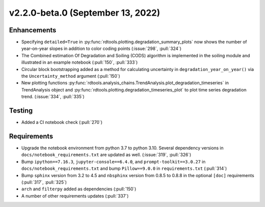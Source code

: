 **********************************
v2.2.0-beta.0 (September 13, 2022)
**********************************

Enhancements
------------
* Specifying ``detailed=True`` in :py:func:`rdtools.plotting.degradation_summary_plots`
  now shows the number of year-on-year slopes in addition to color coding points
  (:issue:`298`, :pull:`324`)
* The Combined estimation Of Degradation and Soiling (CODS) algorithm is implemented
  in the soiling module and illustrated in an example notebook (:pull:`150`, :pull:`333`)
* Circular block bootstrapping added as a method for calculating uncertainty in
  ``degradation_year_on_year()`` via the ``Uncertainty_method`` argument (:pull:`150`)
* New plotting functions :py:func:`rdtools.analysis_chains.TrendAnalysis.plot_degradation_timeseries` 
  in TrendAnalysis object and :py:func:`rdtools.plotting.degradation_timeseries_plot`
  to plot time series degradation trend.  (:issue:`334`, :pull:`335`)

Testing
-------
* Added a CI notebook check (:pull:`270`)

Requirements
------------
* Upgrade the notebook environment from python 3.7 to python 3.10.
  Several dependency versions in ``docs/notebook_requirements.txt`` are
  updated as well. (:issue:`319`, :pull:`326`)
* Bump ``ipython==7.16.3``, ``jupyter-console==6.4.0``,
  and ``prompt-toolkit==3.0.27`` in ``docs/notebook_requirements.txt``
  and bump ``Pillow==9.0.0`` in ``requirements.txt`` (:pull:`314`)
* Bump ``sphinx`` version from 3.2 to 4.5 and ``nbsphinx`` version
  from 0.8.5 to 0.8.8 in the optional ``[doc]`` requirements (:pull:`317`, :pull:`325`)
* ``arch`` and ``filterpy`` added as dependencies (:pull:`150`)
* A number of other requirements updates (:pull:`337`)
